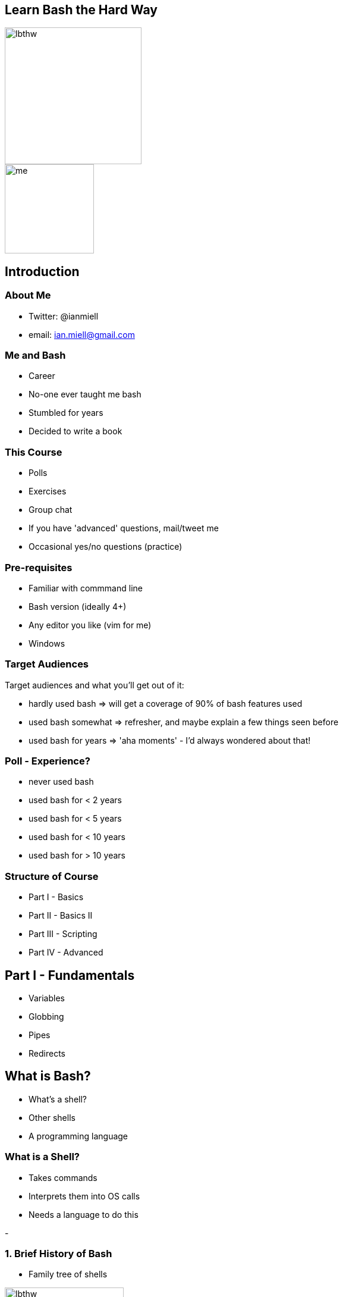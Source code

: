 :backend: revealjs
:revealjs_theme: night
//:revealjs_theme: league //:revealjs_theme: moon //:revealjs_theme: blood //:revealjs_theme: simple //:revealjs_theme: solarized //:revealjs_theme: beige //:revealjs_theme: black //:revealjs_theme: white //:revealjs_theme: serif //:revealjs_theme: sky

:revealjs_overview: true
:revealjs_control: true
:revealjs_previewLinks: true
:revealjs_transition: concave
:revealjs_center: false
:revealjs_autoSlide: 0
:revealjs_progress: true

:icons: font

//http://asciidoctor.org/docs/install-and-use-revealjs-backend/

[%notitle]
== Learn Bash the Hard Way

image::images/lbthw.png[height=230]

image::images/me.jpg[height=150]

== Introduction

=== About Me

[%step]
- Twitter: @ianmiell

- email: ian.miell@gmail.com


=== Me and Bash

[%step]
- Career

- No-one ever taught me bash

- Stumbled for years

- Decided to write a book

=== This Course

- Polls

- Exercises

- Group chat

- If you have 'advanced' questions, mail/tweet me

- Occasional yes/no questions (practice)


=== Pre-requisites

[%step]
- Familiar with commmand line

- Bash version (ideally 4+)

- Any editor you like (vim for me)

- Windows

=== Target Audiences

[%step]
Target audiences and what you'll get out of it:

- hardly used bash    => will get a coverage of 90% of bash features used

- used bash somewhat  => refresher, and maybe explain a few things seen before

- used bash for years => 'aha moments' - I'd always wondered about that!


=== Poll - Experience?

[%step]
- never used bash

- used bash for < 2 years

- used bash for < 5 years

- used bash for < 10 years

- used bash for > 10 years

=== Structure of Course

[%step]
- Part I - Basics

// See plan.md

- Part II - Basics II

- Part III - Scripting

- Part IV - Advanced


== Part I - Fundamentals

//1.3.variables.md
//1.2.globbing.md
//1.5.pipes_redirects.md
//2.5.set.md

[%step]
- Variables

- Globbing

- Pipes

- Redirects

== What is Bash?

[%step]
- What's a shell?

- Other shells

- A programming language

=== What is a Shell?

[%step]
- Takes commands

- Interprets them into OS calls

- Needs a language to do this

-

=== 1. Brief History of Bash

[%step]
- Family tree of shells

image::images/lbthw.png[width=200]

- Terminal (tcsh)

== 2. Variables

=== We Will Cover

- Basic variables

- Quoting variables

- `env` and `export` commands

- Simple arrays

=== Activity

- Terminal

=== Variables - Recap

- TODO

== 3. Globbing and Quoting

=== We Will Cover

=== Activity

- Terminal

== 4. Pipes and Redirects

- Probably used before

- Problem!

=== We Will Cover

- File descriptors

- 'Special' files

- 'Standard out' vs 'Standard error'

=== Activity

- Terminal

=== Globbing and Quoting - Recap

- Terminal


== Part II - Fundamentals II

//1.4.functions.md
//2.2.tests.md
//2.3.loops.md
//2.4.exit_codes.md
//2.6.file_substitution.md
//2.7.subshells.md

[%step]


== Part III - Scripting

//1.6.scripts_and_startup.md
//2.1.command_substitution.md
//2.8.ifs.md
//3.3.here_docs.md
//4.2.debugging.md
//3.5.misc.md

[%step]


== Part IV - Advanced

//3.x.readline.md
//3.1.terminal_codes.md
//4.1.traps.md
//4.3.string_manipulation.md
//3.2.prompt.md
//3.4.history.md
//4.4.autocomplete.md
//4.5.cheapci.md

[%step]

